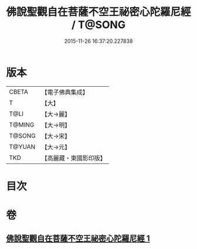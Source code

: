 #+TITLE: 佛說聖觀自在菩薩不空王祕密心陀羅尼經 / T@SONG
#+DATE: 2015-11-26 16:37:20.227838
* 版本
 |     CBETA|【電子佛典集成】|
 |         T|【大】     |
 |      T@LI|【大→麗】   |
 |    T@MING|【大→明】   |
 |    T@SONG|【大→宋】   |
 |    T@YUAN|【大→元】   |
 |       TKD|【高麗藏・東國影印版】|

* 目次
* 卷
** [[file:KR6j0307_001.txt][佛說聖觀自在菩薩不空王祕密心陀羅尼經 1]]
